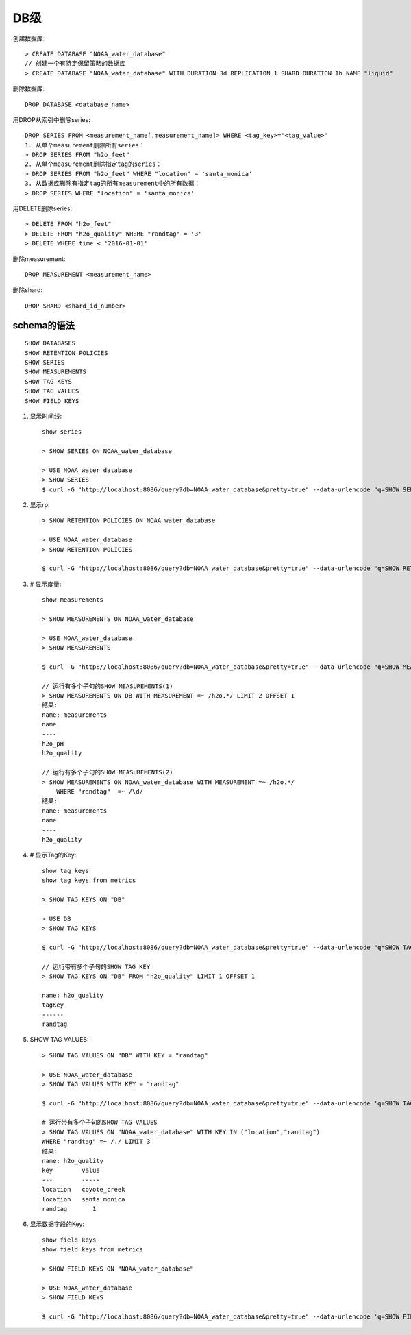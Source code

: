DB级
####

创建数据库::

    > CREATE DATABASE "NOAA_water_database"
    // 创建一个有特定保留策略的数据库
    > CREATE DATABASE "NOAA_water_database" WITH DURATION 3d REPLICATION 1 SHARD DURATION 1h NAME "liquid"

删除数据库::

    DROP DATABASE <database_name>

用DROP从索引中删除series::

    DROP SERIES FROM <measurement_name[,measurement_name]> WHERE <tag_key>='<tag_value>'
    1. 从单个measurement删除所有series：
    > DROP SERIES FROM "h2o_feet"
    2. 从单个measurement删除指定tag的series：
    > DROP SERIES FROM "h2o_feet" WHERE "location" = 'santa_monica'
    3. 从数据库删除有指定tag的所有measurement中的所有数据：
    > DROP SERIES WHERE "location" = 'santa_monica'

用DELETE删除series::

    > DELETE FROM "h2o_feet"
    > DELETE FROM "h2o_quality" WHERE "randtag" = '3'
    > DELETE WHERE time < '2016-01-01'

删除measurement::
    
    DROP MEASUREMENT <measurement_name>

删除shard::

    DROP SHARD <shard_id_number>

schema的语法
============

::

    SHOW DATABASES
    SHOW RETENTION POLICIES
    SHOW SERIES
    SHOW MEASUREMENTS
    SHOW TAG KEYS
    SHOW TAG VALUES
    SHOW FIELD KEYS

1. 显示时间线::

    show series 

    > SHOW SERIES ON NOAA_water_database

    > USE NOAA_water_database
    > SHOW SERIES
    $ curl -G "http://localhost:8086/query?db=NOAA_water_database&pretty=true" --data-urlencode "q=SHOW SERIES"

2. 显示rp::

    > SHOW RETENTION POLICIES ON NOAA_water_database

    > USE NOAA_water_database
    > SHOW RETENTION POLICIES

    $ curl -G "http://localhost:8086/query?db=NOAA_water_database&pretty=true" --data-urlencode "q=SHOW RETENTION POLICIES"

3. # 显示度量::

    show measurements

    > SHOW MEASUREMENTS ON NOAA_water_database

    > USE NOAA_water_database
    > SHOW MEASUREMENTS

    $ curl -G "http://localhost:8086/query?db=NOAA_water_database&pretty=true" --data-urlencode "q=SHOW MEASUREMENTS"

    // 运行有多个子句的SHOW MEASUREMENTS(1)
    > SHOW MEASUREMENTS ON DB WITH MEASUREMENT =~ /h2o.*/ LIMIT 2 OFFSET 1
    结果:
    name: measurements
    name
    ----
    h2o_pH
    h2o_quality

    // 运行有多个子句的SHOW MEASUREMENTS(2)
    > SHOW MEASUREMENTS ON NOAA_water_database WITH MEASUREMENT =~ /h2o.*/ 
        WHERE "randtag"  =~ /\d/
    结果:
    name: measurements
    name
    ----
    h2o_quality


4. # 显示Tag的Key::

    show tag keys
    show tag keys from metrics
    
    > SHOW TAG KEYS ON "DB"
    
    > USE DB
    > SHOW TAG KEYS

    $ curl -G "http://localhost:8086/query?db=NOAA_water_database&pretty=true" --data-urlencode "q=SHOW TAG KEYS"

    // 运行带有多个子句的SHOW TAG KEY
    > SHOW TAG KEYS ON "DB" FROM "h2o_quality" LIMIT 1 OFFSET 1

    name: h2o_quality
    tagKey
    ------
    randtag

5. SHOW TAG VALUES::

    > SHOW TAG VALUES ON "DB" WITH KEY = "randtag"

    > USE NOAA_water_database
    > SHOW TAG VALUES WITH KEY = "randtag"

    $ curl -G "http://localhost:8086/query?db=NOAA_water_database&pretty=true" --data-urlencode 'q=SHOW TAG VALUES WITH KEY = "randtag"'

    # 运行带有多个子句的SHOW TAG VALUES
    > SHOW TAG VALUES ON "NOAA_water_database" WITH KEY IN ("location","randtag") 
    WHERE "randtag" =~ /./ LIMIT 3
    结果:
    name: h2o_quality
    key        value
    ---        -----
    location   coyote_creek
    location   santa_monica
    randtag       1

6. 显示数据字段的Key::

    show field keys
    show field keys from metrics

    > SHOW FIELD KEYS ON "NOAA_water_database"

    > USE NOAA_water_database
    > SHOW FIELD KEYS

    $ curl -G "http://localhost:8086/query?db=NOAA_water_database&pretty=true" --data-urlencode 'q=SHOW FIELD KEYS'




